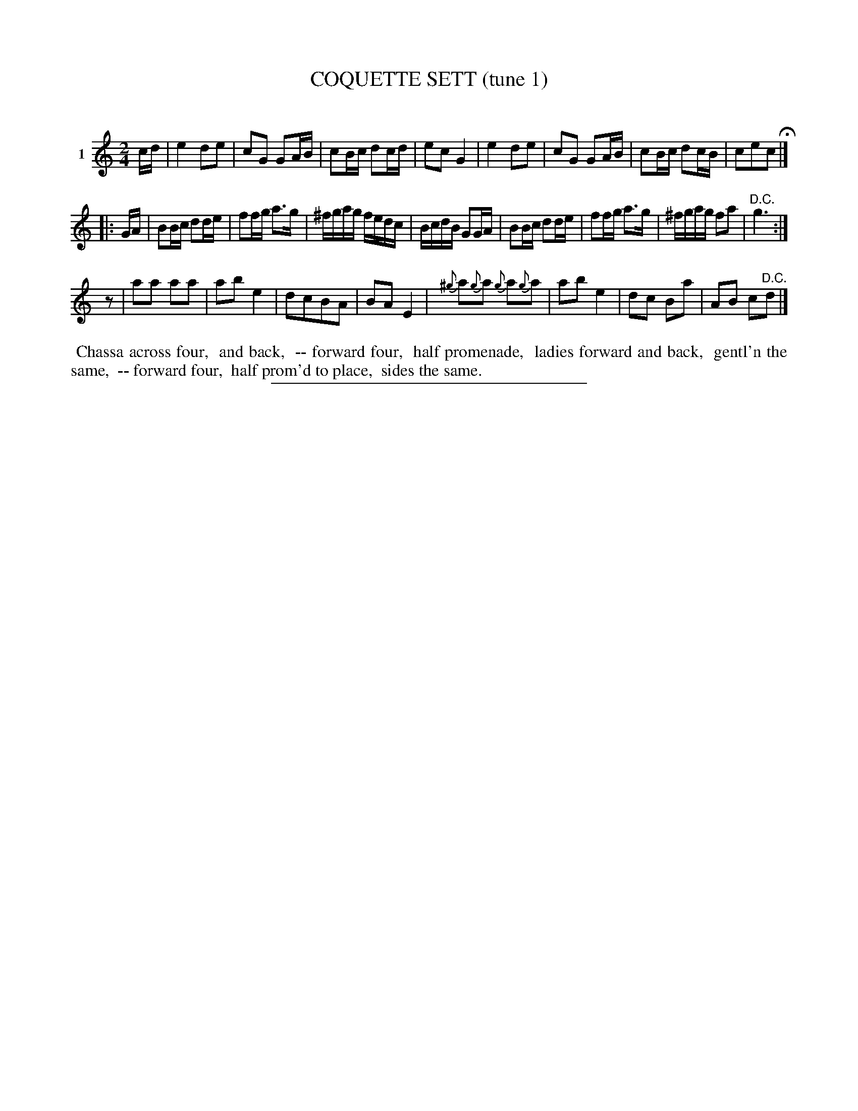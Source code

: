 X: 20801
T: COQUETTE SETT (tune 1)
C:
%R: march, reel
B: Elias Howe "The Musician's Companion" 1843 p.80 #1
S: http://imslp.org/wiki/The_Musician's_Companion_(Howe,_Elias)
Z: 2015 John Chambers <jc:trillian.mit.edu>
M: 2/4
L: 1/16
K: C
% - - - - - - - - - - - - - - - - - - - - - - - - - - - - -
V: 1 name="1"
cd |\
e4 d2e2 | c2G2 G2AB | c2Bc d2cd | e2c2 G4 |\
e4 d2e2 | c2G2 G2AB | c2Bc d2cB | c2e2c2 H|]
|: GA |\
B2Bc d2de | f2fg a3g | ^fgag fedc | BcdB G2GA |\
B2Bc d2de | f2fg a3g | ^fgag f2a2 | "^D.C."g6 :|
z2 |\
a2a2 a2a2 | a2b2 e4 | d2c2B2A2 | B2A2 E4 |\
{^g}a2{g}a2 {g}a2{g}a2 | a2b2 e4 | d2c2 B2a2 | A2B2 c2"^D.C."d2 |]
% - - - - - - - - - - Dance description - - - - - - - - - -
%%begintext align
%% Chassa across four,
%% and back,
%% -- forward four,
%% half promenade,
%% ladies forward and back,
%% gentl'n the same,
%% -- forward four,
%% half prom'd to place,
%% sides the same.
%%endtext
% - - - - - - - - - - - - - - - - - - - - - - - - - - - - -
%%sep 1 1 300
